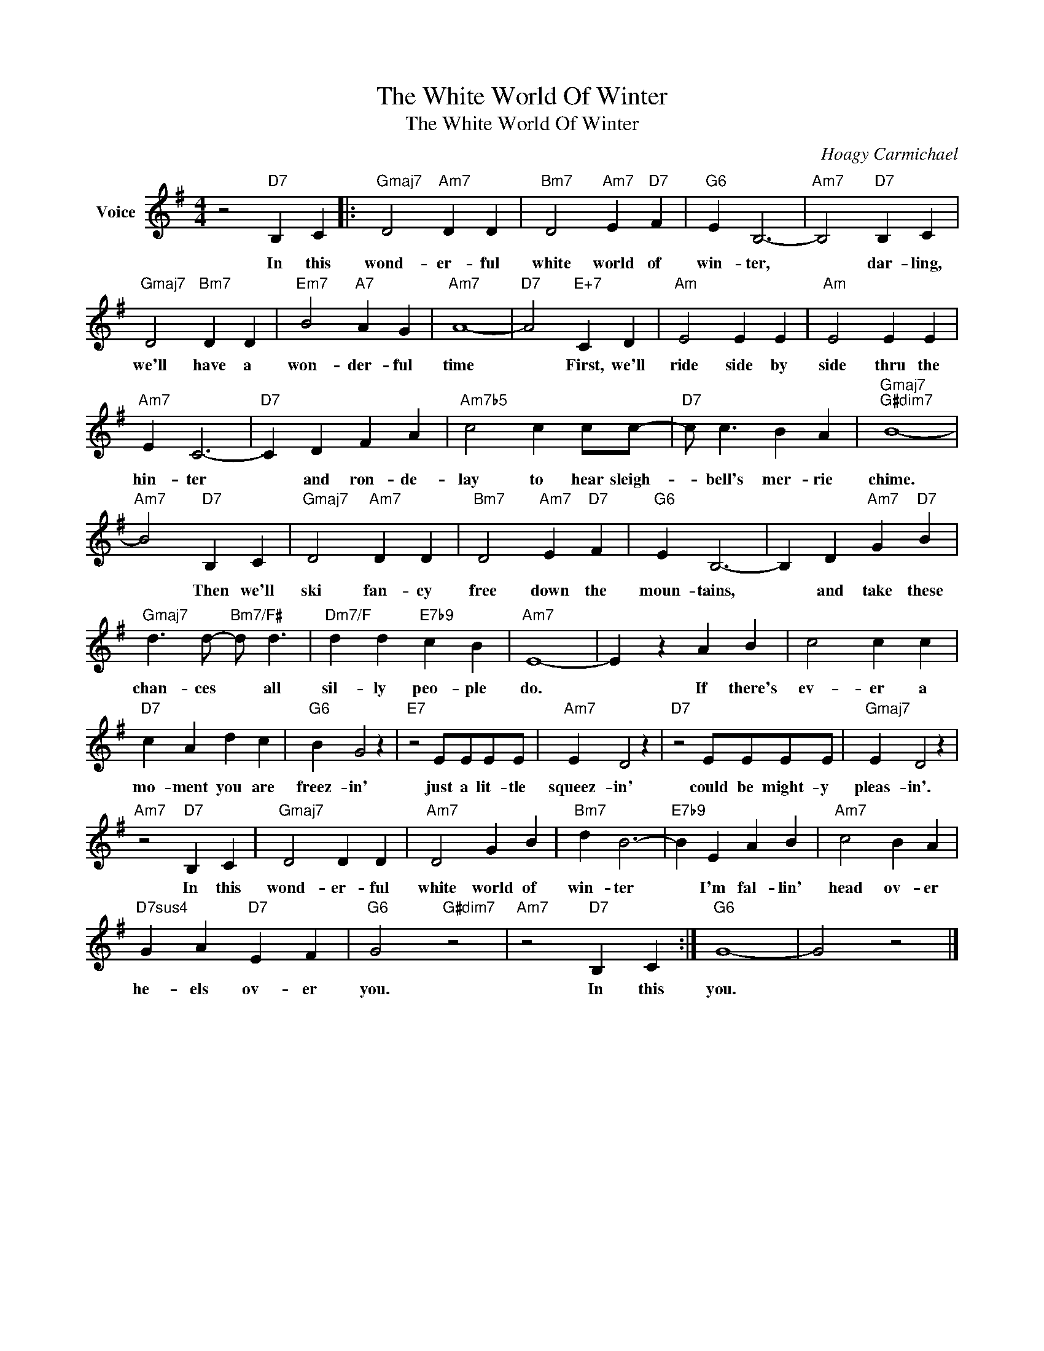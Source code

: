 X:1
T:The White World Of Winter
T:The White World Of Winter
C:Hoagy Carmichael
Z:All Rights Reserved
L:1/4
M:4/4
K:G
V:1 treble nm="Voice"
%%MIDI program 52
V:1
 z2"D7" B, C |:"Gmaj7" D2"Am7" D D |"Bm7" D2"Am7" E"D7" F |"G6" E B,3- |"Am7" B,2"D7" B, C | %5
w: In this|wond- er- ful|white world of|win- ter,|* dar- ling,|
"Gmaj7" D2"Bm7" D D |"Em7" B2"A7" A G |"Am7" A4- |"D7" A2"E+7" C D |"Am" E2 E E |"Am" E2 E E | %11
w: we'll have a|won- der- ful|time|* First, we'll|ride side by|side thru the|
"Am7" E C3- |"D7" C D F A |"Am7b5" c2 c c/c/- |"D7" c/ c3/2 B A |"Gmaj7""G#dim7" B4- | %16
w: hin- ter|* and ron- de-|lay to hear sleigh-|* bell's mer- rie|chime.|
"Am7" B2"D7" B, C |"Gmaj7" D2"Am7" D D |"Bm7" D2"Am7" E"D7" F |"G6" E B,3- | B, D"Am7" G"D7" B | %21
w: * Then we'll|ski fan- cy|free down the|moun- tains,|* and take these|
"Gmaj7" d3/2 d/-"Bm7/F#" d/ d3/2 |"Dm7/F" d d"E7b9" c B |"Am7" E4- | E z A B | c2 c c | %26
w: chan- ces * all|sil- ly peo- ple|do.|* If there's|ev- er a|
"D7" c A d c |"G6" B G2 z |"E7" z2 E/E/E/E/ |"Am7" E D2 z |"D7" z2 E/E/E/E/ |"Gmaj7" E D2 z | %32
w: mo- ment you are|freez- in'|just a lit- tle|squeez- in'|could be might- y|pleas- in'.|
"Am7" z2"D7" B, C |"Gmaj7" D2 D D |"Am7" D2 G B |"Bm7" d B3- |"E7b9" B E A B |"Am7" c2 B A | %38
w: In this|wond- er- ful|white world of|win- ter|* I'm fal- lin'|head ov- er|
"D7sus4" G A"D7" E F |"G6" G2"G#dim7" z2 |"Am7" z2"D7" B, C :|"G6" G4- | G2 z2 |] %43
w: he- els ov- er|you.|In this|you.||

